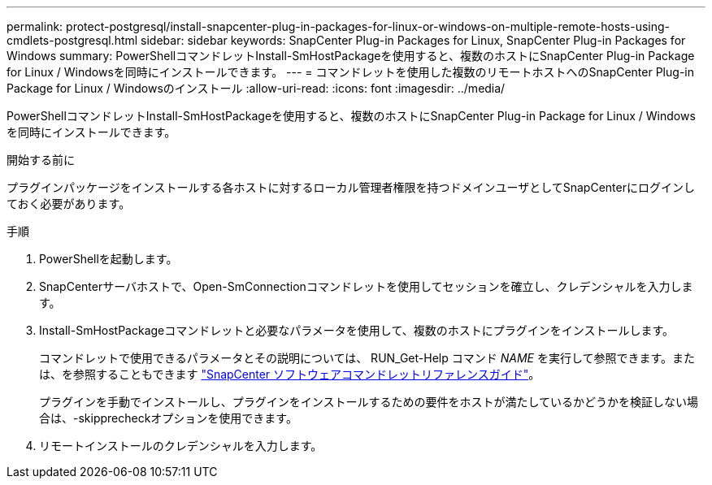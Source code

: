 ---
permalink: protect-postgresql/install-snapcenter-plug-in-packages-for-linux-or-windows-on-multiple-remote-hosts-using-cmdlets-postgresql.html 
sidebar: sidebar 
keywords: SnapCenter Plug-in Packages for Linux, SnapCenter Plug-in Packages for Windows 
summary: PowerShellコマンドレットInstall-SmHostPackageを使用すると、複数のホストにSnapCenter Plug-in Package for Linux / Windowsを同時にインストールできます。 
---
= コマンドレットを使用した複数のリモートホストへのSnapCenter Plug-in Package for Linux / Windowsのインストール
:allow-uri-read: 
:icons: font
:imagesdir: ../media/


[role="lead"]
PowerShellコマンドレットInstall-SmHostPackageを使用すると、複数のホストにSnapCenter Plug-in Package for Linux / Windowsを同時にインストールできます。

.開始する前に
プラグインパッケージをインストールする各ホストに対するローカル管理者権限を持つドメインユーザとしてSnapCenterにログインしておく必要があります。

.手順
. PowerShellを起動します。
. SnapCenterサーバホストで、Open-SmConnectionコマンドレットを使用してセッションを確立し、クレデンシャルを入力します。
. Install-SmHostPackageコマンドレットと必要なパラメータを使用して、複数のホストにプラグインをインストールします。
+
コマンドレットで使用できるパラメータとその説明については、 RUN_Get-Help コマンド _NAME_ を実行して参照できます。または、を参照することもできます https://docs.netapp.com/us-en/snapcenter-cmdlets/index.html["SnapCenter ソフトウェアコマンドレットリファレンスガイド"^]。

+
プラグインを手動でインストールし、プラグインをインストールするための要件をホストが満たしているかどうかを検証しない場合は、-skipprecheckオプションを使用できます。

. リモートインストールのクレデンシャルを入力します。

